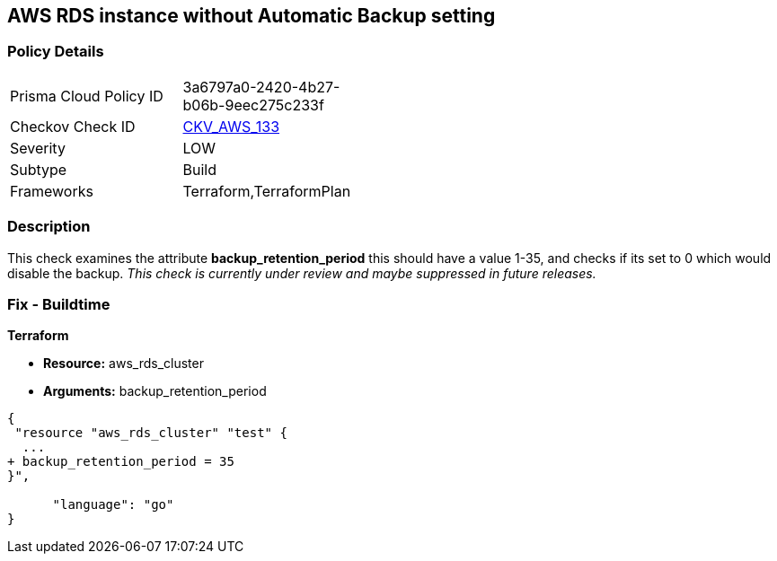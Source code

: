 == AWS RDS instance without Automatic Backup setting


=== Policy Details 

[width=45%]
[cols="1,1"]
|=== 
|Prisma Cloud Policy ID 
| 3a6797a0-2420-4b27-b06b-9eec275c233f

|Checkov Check ID 
| https://github.com/bridgecrewio/checkov/tree/master/checkov/terraform/checks/resource/aws/DBInstanceBackupRetentionPeriod.py[CKV_AWS_133]

|Severity
|LOW

|Subtype
|Build
//, Run

|Frameworks
|Terraform,TerraformPlan

|=== 



=== Description 


This check examines the attribute *backup_retention_period* this should have a value 1-35, and checks if its set to 0 which would disable the backup.
_This check is currently under review and maybe suppressed in future releases._

=== Fix - Buildtime


*Terraform* 


* *Resource:* aws_rds_cluster
* *Arguments:* backup_retention_period


[source,go]
----
{
 "resource "aws_rds_cluster" "test" {
  ...
+ backup_retention_period = 35
}",

      "language": "go"
}
----
